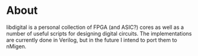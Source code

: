 * About
libdigital is a personal collection of FPGA (and ASIC?) cores as well
as a number of useful scripts for designing digital circuits. The
implementations are currently done in Verilog, but in the future I
intend to port them to nMigen.
